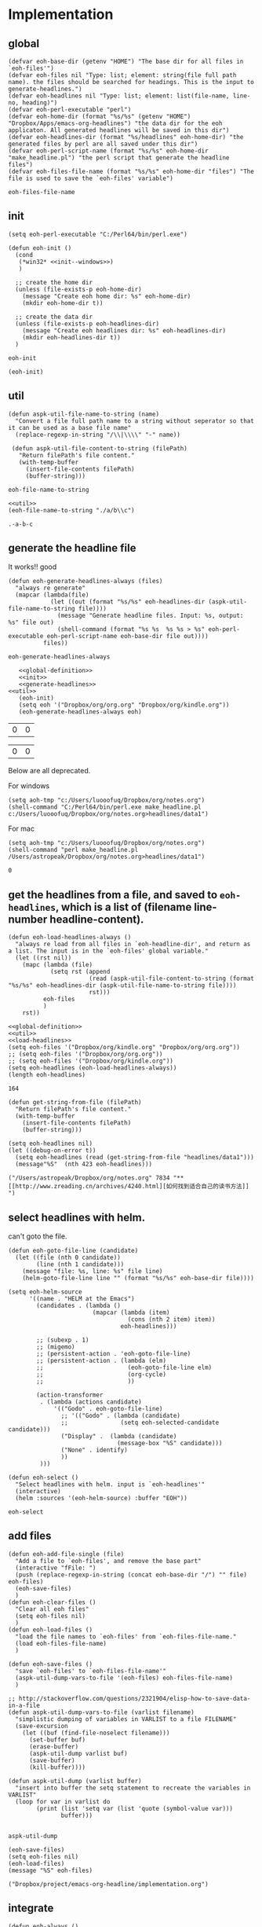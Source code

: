 * Implementation
** global
   #+NAME: global-definition
   #+BEGIN_SRC elisp :comments org :tangle eoh.el
   (defvar eoh-base-dir (getenv "HOME") "The base dir for all files in `eoh-files'")
   (defvar eoh-files nil "Type: list; element: string(file full path name). the files should be searched for headings. This is the input to generate-headlines.")
   (defvar eoh-headlines nil "Type: list; element: list(file-name, line-no, heading)")
   (defvar eoh-perl-executable "perl")
   (defvar eoh-home-dir (format "%s/%s" (getenv "HOME") "Dropbox/Apps/emacs-org-headlines") "the data dir for the eoh applicaton. All generated headlines will be saved in this dir")
   (defvar eoh-headlines-dir (format "%s/headlines" eoh-home-dir) "the generated files by perl are all saved under this dir")
   (defvar eoh-perl-script-name (format "%s/%s" eoh-home-dir "make_headline.pl") "the perl script that generate the headline files")
   (defvar eoh-files-file-name (format "%s/%s" eoh-home-dir "files") "The file is used to save the `eoh-files' variable")
   #+END_SRC
   
   #+RESULTS: global-definition
   : eoh-files-file-name
   
** init
   #+NAME: init--windows
   #+BEGIN_SRC elisp
   (setq eoh-perl-executable "C:/Perl64/bin/perl.exe")
   #+END_SRC
   
   #+NAME: init
   #+BEGIN_SRC elisp :noweb yes :comments org :tangle eoh.el
   (defun eoh-init ()
     (cond
      (*win32* <<init--windows>>)
      )

     ;; create the home dir
     (unless (file-exists-p eoh-home-dir)
       (message "Create eoh home dir: %s" eoh-home-dir)
       (mkdir eoh-home-dir t))

     ;; create the data dir
     (unless (file-exists-p eoh-headlines-dir)
       (message "Create eoh headlines dir: %s" eoh-headlines-dir)
       (mkdir eoh-headlines-dir t))
     )
   #+END_SRC
   
   #+RESULTS: init
   : eoh-init
   
   #+BEGIN_SRC elisp 
(eoh-init)
   #+END_SRC
   
   #+RESULTS:
   
** util
   #+NAME: util
   #+BEGIN_SRC elisp :comments org :tangle eoh.el
   (defun aspk-util-file-name-to-string (name)
     "Convert a file full path name to a string without seperator so that it can be used as a base file name"
     (replace-regexp-in-string "/\\|\\\\" "-" name))

    (defun aspk-util-file-content-to-string (filePath)
      "Return filePath's file content."
      (with-temp-buffer
        (insert-file-contents filePath)
        (buffer-string)))
   #+END_SRC
   
   #+RESULTS: util
   : eoh-file-name-to-string
   
   #+NAME: util-test
   #+BEGIN_SRC elisp :noweb yes
   <<util>>
   (eoh-file-name-to-string "./a/b\\c")
   #+END_SRC
   
   #+RESULTS: util-test
   : .-a-b-c
   
   
** generate the headline file
   It works!! good
   
   #+NAME: generate-headlines
   #+BEGIN_SRC elisp :comments org :comments org :tangle eoh.el
   (defun eoh-generate-headlines-always (files)
     "always re generate"
     (mapcar (lambda(file)
               (let ((out (format "%s/%s" eoh-headlines-dir (aspk-util-file-name-to-string file))))
                 (message "Generate headline files. Input: %s, output: %s" file out)
                 (shell-command (format "%s %s  %s %s > %s" eoh-perl-executable eoh-perl-script-name eoh-base-dir file out))))
             files))
   #+END_SRC
   
   #+RESULTS: generate-headlines
   : eoh-generate-headlines-always
   

   #+NAME: test-generate-headlines
   #+BEGIN_SRC elisp :noweb yes
   <<global-definition>>
   <<init>>
   <<generate-headlines>>
<<util>>
   (eoh-init)
   (setq eoh '("Dropbox/org/org.org" "Dropbox/org/kindle.org"))
   (eoh-generate-headlines-always eoh)
   #+END_SRC
   
   #+RESULTS: test-generate-headlines
   | 0 | 0 |
   
   
   #+RESULTS:
   | 0 | 0 |
   
   Below are all deprecated.
   
   For windows
   #+NAME: generate-headlines--windows
   #+BEGIN_SRC elisp :comments org
   (setq aoh-tmp "c:/Users/luooofuq/Dropbox/org/notes.org")
   (shell-command "C:/Perl64/bin/perl.exe make_headline.pl  c:/Users/luooofuq/Dropbox/org/notes.org>headlines/data1")
   #+END_SRC
   
   
   For mac
   #+NAME: generate-headlines--mac
   #+BEGIN_SRC elisp
   (setq aoh-tmp "c:/Users/luooofuq/Dropbox/org/notes.org")
   (shell-command "perl make_headline.pl  /Users/astropeak/Dropbox/org/notes.org>headlines/data1")
   #+END_SRC
   
   #+RESULTS:
   : 0
   
**  get the headlines from a file, and saved to ~eoh-headlines~, which is a list of (filename line-number headline-content).
    #+NAME: load-headlines
    #+BEGIN_SRC elisp :comments org :tangle eoh.el
    (defun eoh-load-headlines-always ()
      "always re load from all files in `eoh-headline-dir', and return as a list. The input is in the `eoh-files' global variable."
      (let ((rst nil))
        (mapc (lambda (file)
                (setq rst (append 
                           (read (aspk-util-file-content-to-string (format "%s/%s" eoh-headlines-dir (aspk-util-file-name-to-string file))))
                           rst)))
              eoh-files
              )
        rst))
    #+END_SRC
    
    
    #+BEGIN_SRC elisp :noweb yes 
    <<global-definition>>
    <<util>>
    <<load-headlines>>
    (setq eoh-files '("Dropbox/org/kindle.org" "Dropbox/org/org.org"))
    ;; (setq eoh-files '("Dropbox/org/org.org"))
    ;; (setq eoh-files '("Dropbox/org/kindle.org"))
    (setq eoh-headlines (eoh-load-headlines-always))
    (length eoh-headlines)
    #+END_SRC
    
    #+RESULTS:
    : 164
    
    
    
    
    #+NAME: load-headlines-deprecated
    #+BEGIN_SRC elisp
  (defun get-string-from-file (filePath)
    "Return filePath's file content."
    (with-temp-buffer
      (insert-file-contents filePath)
      (buffer-string)))

  (setq eoh-headlines nil)
  (let ((debug-on-error t))
    (setq eoh-headlines (read (get-string-from-file "headlines/data1")))
    (message"%S"  (nth 423 eoh-headlines)))
    #+END_SRC
    
    #+RESULTS:
    : ("/Users/astropeak/Dropbox/org/notes.org" 7834 "** [[http://www.zreading.cn/archives/4240.html][如何找到适合自己的读书方法]]   ")
    
**  select headlines with helm. 
    can't goto the file.
    
    #+NAME: select-headlines
    #+BEGIN_SRC elisp :comments org :tangle eoh.el
    (defun eoh-goto-file-line (candidate)
      (let ((file (nth 0 candidate))
            (line (nth 1 candidate)))
        (message "file: %s, line: %s" file line)
        (helm-goto-file-line line "" (format "%s/%s" eoh-base-dir file))))

    (setq eoh-helm-source
          '((name . "HELM at the Emacs")
            (candidates . (lambda ()
                            (mapcar (lambda (item)
                                      (cons (nth 2 item) item))
                                    eoh-headlines)))

            ;; (subexp . 1)
            ;; (migemo)
            ;; (persistent-action . 'eoh-goto-file-line)
            ;; (persistent-action . (lambda (elm)
            ;;                        (eoh-goto-file-line elm)
            ;;                        (org-cycle)
            ;;                        ))

            (action-transformer
             . (lambda (actions candidate)
                 '(("Godo" . eoh-goto-file-line)
                   ;; '(("Godo" . (lambda (candidate)
                   ;;               (setq eoh-selected-candidate candidate)))
                   ("Display" .  (lambda (candidate)
                                   (message-box "%S" candidate)))
                   ("None" . identify)
                   ))
             )))

    (defun eoh-select ()
      "Select headlines with helm. input is `eoh-headlines'"
      (interactive)
      (helm :sources '(eoh-helm-source) :buffer "EOH"))
    #+END_SRC
    
    #+RESULTS: select-headlines
    : eoh-select
    
    
** add files
   #+NAME: add-files
   #+BEGIN_SRC elisp :comments org :tangle eoh.el
   (defun eoh-add-file-single (file)
     "Add a file to `eoh-files', and remove the base part"
     (interactive "fFile: ")
     (push (replace-regexp-in-string (concat eoh-base-dir "/") "" file) eoh-files)
     (eoh-save-files)
     )
   (defun eoh-clear-files ()
     "Clear all eoh files"
     (setq eoh-files nil)
     )
   (defun eoh-load-files ()
     "load the file names to `eoh-files' from `eoh-files-file-name."
     (load eoh-files-file-name)
     )

   (defun eoh-save-files ()
     "save `eoh-files' to `eoh-files-file-name'"
     (aspk-util-dump-vars-to-file '(eoh-files) eoh-files-file-name)
     )

   ;; http://stackoverflow.com/questions/2321904/elisp-how-to-save-data-in-a-file
   (defun aspk-util-dump-vars-to-file (varlist filename)
     "simplistic dumping of variables in VARLIST to a file FILENAME"
     (save-excursion
       (let ((buf (find-file-noselect filename)))
         (set-buffer buf)
         (erase-buffer)
         (aspk-util-dump varlist buf)
         (save-buffer)
         (kill-buffer))))

   (defun aspk-util-dump (varlist buffer)
     "insert into buffer the setq statement to recreate the variables in VARLIST"
     (loop for var in varlist do
           (print (list 'setq var (list 'quote (symbol-value var)))
                  buffer)))

   #+END_SRC
   
   #+RESULTS: add-files
   : aspk-util-dump
   
   #+NAME: test-add-files
   #+BEGIN_SRC elisp :noweb yes
(eoh-save-files)
(setq eoh-files nil)
(eoh-load-files)
(message "%S" eoh-files)
   #+END_SRC
   
   #+RESULTS: test-add-files
   : ("Dropbox/project/emacs-org-headline/implementation.org")
   
** integrate
   #+BEGIN_SRC elisp :comments org :tangle eoh.el
   (defun eoh-always ()
     (interactive)
     (eoh-init)
     (eoh-load-files)
     (eoh-generate-headlines-always eoh-files)
     (setq eoh-headlines (eoh-load-headlines-always))
     (eoh-select)
     )
   #+END_SRC

   #+RESULTS:
   : eoh-always

   
** run
   
   Deprecated
   #+BEGIN_SRC elisp :noweb yes :comments org
   <<generate-headlines--windows>>
   <<load-headlines>>
   <<install-eoh-function>>
   #+END_SRC
   
   #+RESULTS:
   : eoh
   
   
